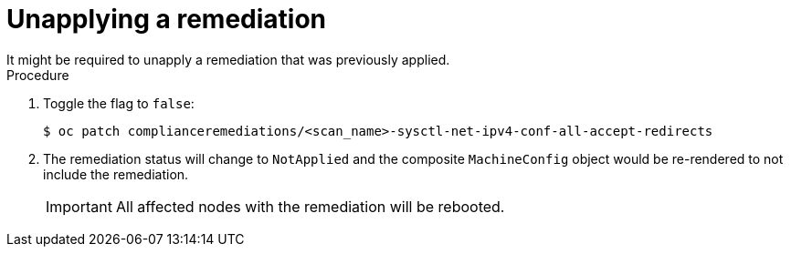 // Module included in the following assemblies:
//
// * security/compliance_operator/compliance-operator-remediation.adoc

[id="compliance-unapplying_{context}"]
= Unapplying a remediation
It might be required to unapply a remediation that was previously applied.

.Procedure
. Toggle the flag to `false`:
+
[source,terminal]
----
$ oc patch complianceremediations/<scan_name>-sysctl-net-ipv4-conf-all-accept-redirects
----

. The remediation status will change to `NotApplied` and the composite `MachineConfig` object would be re-rendered to not include the remediation.
+
[IMPORTANT]
====
All affected nodes with the remediation will be rebooted.
====
